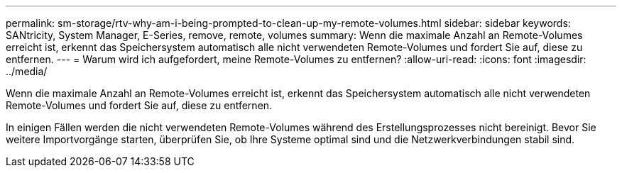---
permalink: sm-storage/rtv-why-am-i-being-prompted-to-clean-up-my-remote-volumes.html 
sidebar: sidebar 
keywords: SANtricity, System Manager, E-Series, remove, remote, volumes 
summary: Wenn die maximale Anzahl an Remote-Volumes erreicht ist, erkennt das Speichersystem automatisch alle nicht verwendeten Remote-Volumes und fordert Sie auf, diese zu entfernen. 
---
= Warum wird ich aufgefordert, meine Remote-Volumes zu entfernen?
:allow-uri-read: 
:icons: font
:imagesdir: ../media/


[role="lead"]
Wenn die maximale Anzahl an Remote-Volumes erreicht ist, erkennt das Speichersystem automatisch alle nicht verwendeten Remote-Volumes und fordert Sie auf, diese zu entfernen.

In einigen Fällen werden die nicht verwendeten Remote-Volumes während des Erstellungsprozesses nicht bereinigt. Bevor Sie weitere Importvorgänge starten, überprüfen Sie, ob Ihre Systeme optimal sind und die Netzwerkverbindungen stabil sind.

